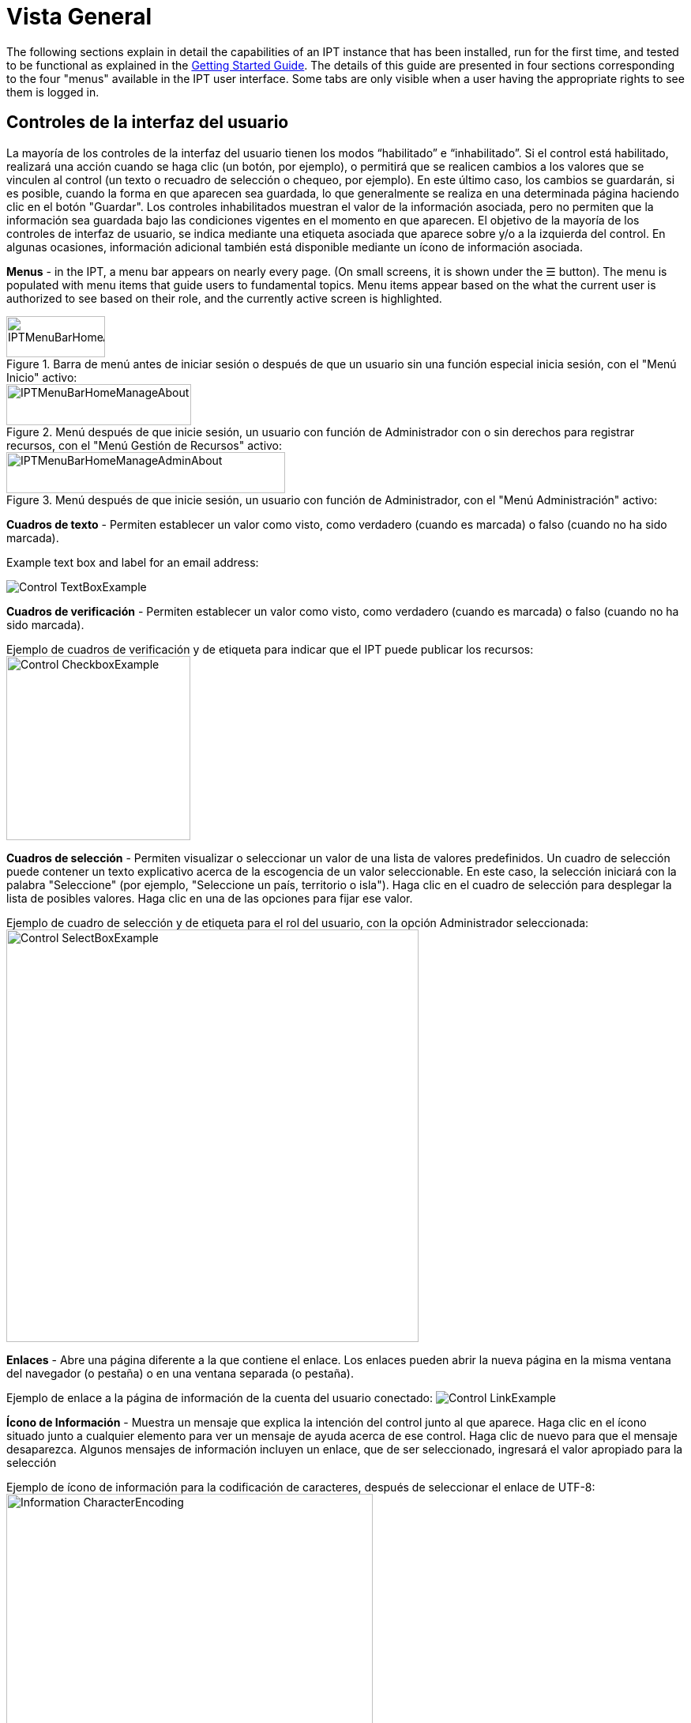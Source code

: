 = Vista General

The following sections explain in detail the capabilities of an IPT instance that has been installed, run for the first time, and tested to be functional as explained in the xref:getting-started.adoc[Getting Started Guide]. The details of this guide are presented in four sections corresponding to the four "menus" available in the IPT user interface. Some tabs are only visible when a user having the appropriate rights to see them is logged in.

== Controles de la interfaz del usuario
La mayoría de los controles de la interfaz del usuario tienen los modos “habilitado” e “inhabilitado”. Si el control está habilitado, realizará una acción cuando se haga clic (un botón, por ejemplo), o permitirá que se realicen cambios a los valores que se vinculen al control (un texto o recuadro de selección o chequeo, por ejemplo). En este último caso, los cambios se guardarán, si es posible, cuando la forma en que aparecen sea guardada, lo que generalmente se realiza en una determinada página haciendo clic en el botón "Guardar". Los controles inhabilitados muestran el valor de la información asociada, pero no permiten que la información sea guardada bajo las condiciones vigentes en el momento en que aparecen. El objetivo de la mayoría de los controles de interfaz de usuario, se indica mediante una etiqueta asociada que aparece sobre y/o a la izquierda del control. En algunas ocasiones, información adicional también está disponible mediante un ícono de información asociada.

*Menus* - in the IPT, a menu bar appears on nearly every page. (On small screens, it is shown under the ☰ button).  The menu is populated with menu items that guide users to fundamental topics. Menu items appear based on the what the current user is authorized to see based on their role, and the currently active screen is highlighted.

.Barra de menú antes de iniciar sesión o después de que un usuario sin una función especial inicia sesión, con el "Menú Inicio" activo:
image::ipt2/controls/IPTMenuBarHomeAbout.png[width=125,height=52]

.Menú después de que inicie sesión, un usuario con función de Administrador con o sin derechos para registrar recursos, con el "Menú Gestión de Recursos" activo:
image::ipt2/controls/IPTMenuBarHomeManageAbout.png[width=234,height=52]

.Menú después de que inicie sesión, un usuario con función de Administrador, con el "Menú Administración" activo:
image::ipt2/controls/IPTMenuBarHomeManageAdminAbout.png[width=353,height=52]

*Cuadros de texto* - Permiten establecer un valor como visto, como verdadero (cuando es marcada) o falso (cuando no ha sido marcada).

Example text box and label for an email address:

image::ipt2/controls/Control-TextBoxExample.png[]

*Cuadros de verificación* - Permiten establecer un valor como visto, como verdadero (cuando es marcada) o falso (cuando no ha sido marcada).

Ejemplo de cuadros de verificación y de etiqueta para indicar que el IPT puede publicar los recursos: image:ipt2/controls/Control-CheckboxExample.png[width=233]

*Cuadros de selección* - Permiten visualizar o seleccionar un valor de una lista de valores predefinidos. Un cuadro de selección puede contener un texto explicativo acerca de la escogencia de un valor seleccionable. En este caso, la selección iniciará con la palabra "Seleccione" (por ejemplo, "Seleccione un país, territorio o isla"). Haga clic en el cuadro de selección para desplegar la lista de posibles valores. Haga clic en una de las opciones para fijar ese valor.

Ejemplo de cuadro de selección y de etiqueta para el rol del usuario, con la opción Administrador seleccionada: image:ipt2/controls/Control-SelectBoxExample.png[width=522]

*Enlaces* - Abre una página diferente a la que contiene el enlace. Los enlaces pueden abrir la nueva página en la misma ventana del navegador (o pestaña) o en una ventana separada (o pestaña).

Ejemplo de enlace a la página de información de la cuenta del usuario conectado: image:ipt2/controls/Control-LinkExample.png[]

*Ícono de Información* - Muestra un mensaje que explica la intención del control junto al que aparece. Haga clic en el ícono situado junto a cualquier elemento para ver un mensaje de ayuda acerca de ese control. Haga clic de nuevo para que el mensaje desaparezca. Algunos mensajes de información incluyen un enlace, que de ser seleccionado, ingresará el valor apropiado para la selección

Ejemplo de ícono de información para la codificación de caracteres, después de seleccionar el enlace de UTF-8: image:ipt2/controls/Information-CharacterEncoding.png[width=464]

*Ícono de Documentación* image:ipt2/controls/Control-DocumentationIcon.png[width=22] - Este ícono indica que hay una página de información detallada acerca del tema asociado con ese ícono. Haga clic en el ícono para abrir la página en una nueva ventana del navegador.

*Icono de Papelera* image:ipt2/controls/Control-TrashIcon.png[] - Este ícono se asocia con otros controles en la página. Al hacer clic en el ícono se eliminarán los datos asociados.

*Ícono de Calendario* image:ipt2/controls/Control-CalendarIcon.png[] - Este ícono se asocia con un elemento de texto destinado a contener una fecha. Al hacer clic en el ícono, se abrirá un pequeño calendario con controles que permiten al usuario desplazarse hacia adelante y hacia atrás a partir del mes y año seleccionado. Seleccione los cuadros para elegir otro mes, año y día de la semana según el calendario estándar de la Nueva Era. La selección de un día concreto transformará la fecha al formato correcto en el cuadro de texto asociado.

Ejemplo del calendario asociado a un cuadro de texto llamado "Fecha Final" en el que 19 de julio 2013 es la fecha actual, pero aún no ha sido seleccionada:

image:ipt2/controls/Control-TextBoxWithCalendarOpen.png[]

*Tabla ordenable* - Una tabla que permite ordenar las filas según los valores de una columna seleccionada en orden ascendente o descendente. Los encabezados de las columnas son las etiquetas de las columnas que aparecen como enlaces. Haga clic en un encabezado de columna para ordenar la tabla con los valores de esa columna. Haga clic nuevamente en el encabezado de la misma columna para ordenar la tabla en la dirección opuesta.

Ejemplo de tabla ordenable en orden ascendente según la columna etiquetada "Nombre". image:ipt2/controls/Control-TableSortedAscending.png[]

Ejemplo de tabla ordenable en orden descendente según la columna etiquetada "Tipo". image:ipt2/controls/Control-TableSortedDescending.png[]

=== Carga de archivos

La carga de archivos al IPT se puede hacer por medio de dos acciones: xref:manage-resources.adoc#_creando_un_nuevo_recurso[creando un nuevo recurso], o cuando se xref:manage-resources.adoc#conjuntos-de-datos[agregan nuevos archivos de conjuntos de datos].

image:ipt2/controls/Control-UploadCreateResource.png[width=238]

image:ipt2/controls/Control-UploadSourceData.png[width=230]

== Controles que aparecen en todas las páginas
Esta sección describe diversas características que son accesibles en el encabezado y el pie de página de la mayoría de las páginas del IPT.

=== Encabezado
La sección "Encabezado" del IPT aparece en la esquina superior derecha de la mayoría de las páginas y permite un control básico del IPT, incluyendo el quién lo usa y en qué idioma. A continuación, se presentan dos imágenes de la pantalla que muestran los dos posibles estados en los que puede se puede encontrar el encabezado – sesión iniciada, y no iniciada.

Encabezado, no ha iniciado sesión, idioma español seleccionado para la interfaz de usuario:

image::ipt2/controls/IPTHeaderNotLoggedIn.png[width=350,height=54]

Encabezado, sesión iniciada, idioma español seleccionado para la interfaz de usuario:

image::ipt2/controls/IPTHeaderLoggedIn.png[width=350,height=54]

* *Iniciar sesión* - Un usuario que se ha creado en esta instancia del IPT, puede iniciar sesión ingresando la dirección de correo electrónico y contraseña en la esquina superior derecha de la página, y haciendo clic en el vínculo "Iniciar sesión". Nuevos usuarios podrán ser creados únicamente por un usuario existente que tiene el rol Administrador. El proceso de creación de los nuevos usuarios se explica en el encabezado "Configurar Cuentas de Usuario" en la sección "Menú Administración". El proceso de iniciar el IPT asignará el rol Administrador al primer usuario.
* *Cerrar sesión* - Si alguien inicia sesión en el IPT, la dirección de correo electrónico de la persona que se registra se mostrará en la esquina superior derecha de la página, junto con el enlace "Cerrar sesión".
* *Cuenta* - Para visualizar este enlace y la página a la que conduce, debe iniciar sesión en el IPT. La página muestra los detalles de la información de la cuenta para la persona que inicia sesión en el IPT y permite que estos sean cambiados. Los detalles de los elementos de esta página se podrán encontrar en el encabezado "Configurar Cuentas de Usuario" en la sección "Menú Administración".
* Selección del idioma - En la esquina superior derecha de la página está el nombre del idioma en el que se visualiza actualmente el IPT. El IPT se visualizará predeterminadamente en idioma inglés. El idioma de la interfaz del usuario se puede cambiar haciendo clic en el idioma deseado, si está disponible. GBIF busca activamente que el IPT sea traducido a otros idiomas. Para obtener más información, consulte la sección xref:translations.adoc[Cómo contribuir (página en ingés)] del sitio de la wiki del IPT de GBIF en Google Code.

=== Pie de Página
La sección "Pie de Página" del IPT aparece en la parte inferior de la mayoría de las páginas y contiene información acerca de la versión del IPT y de enlaces a recursos importantes.

image::ipt2/controls/IPTFooter.png[]

* *Versión* - A la izquierda de "Pie de Página" en la parte inferior de la página se encuentra la versión del IPT que se está ejecutando en el momento. La información de la versión se puede utilizar para determinar qué características están incluidas en el IPT y los errores existentes. Esta es la información de la versión que se solicita al momento de generar los informes de error.
* *Acerca del proyecto IPT* - Este enlace lleva al https://www.gbif.org/es/ipt[sitio web de IPT], donde puede obtener información adicional sobre el IPT, incluyendo la última versión de este manual, temas pendientes, código fuente, y documentación relacionada.
* *Manual de Usuario* - Este enlace abrirá la versión más reciente publicada en línea del Manual de Usuario del IPT.
* https://github.com/gbif/ipt/issues/[*Reportar un error*] - Este enlace abrirá la lista de los temas pendientes para el IPT. Si cree que ha encontrado un error, revise la lista de problemas conocidos para verificar si este error ya ha sido reportado. Si es así, es posible añadir nueva información a manera de comentario al reporte de error existente, lo cual podría ayudar a los ingenieros a diagnosticar y corregir el problema. Si en la lista no hay ningún error similar al que encontró en el IPT, puede crear un nuevo informe de errores, haga clic en el enlace "Nuevos Errores". Al reportar un nuevo error, se recomienda incluir la versión del IPT que está utilizando (ver la explicación de "Versión").
* https://github.com/gbif/ipt/issues/new[*Request new feature*] - This link opens a specific form in the IPT issue tracker that can be filled in to request a capability that the IPT does not currently have.
* *Derechos de Autor* - GBIF posee los derechos de autor del software del IPT. Un enlace a la página principal de GBIF está disponible. Los detalles de los derechos de autor y las licencias se podrán ver en la sección "Acerca del IPT" de este manual de usuario.
